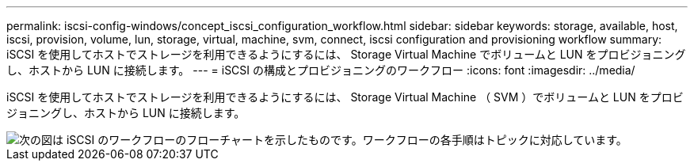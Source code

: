 ---
permalink: iscsi-config-windows/concept_iscsi_configuration_workflow.html 
sidebar: sidebar 
keywords: storage, available, host, iscsi, provision, volume, lun, storage, virtual, machine, svm, connect, iscsi configuration and provisioning workflow 
summary: iSCSI を使用してホストでストレージを利用できるようにするには、 Storage Virtual Machine でボリュームと LUN をプロビジョニングし、ホストから LUN に接続します。 
---
= iSCSI の構成とプロビジョニングのワークフロー
:icons: font
:imagesdir: ../media/


[role="lead"]
iSCSI を使用してホストでストレージを利用できるようにするには、 Storage Virtual Machine （ SVM ）でボリュームと LUN をプロビジョニングし、ホストから LUN に接続します。

image::../media/iscsi_windows_workflow.png[次の図は iSCSI のワークフローのフローチャートを示したものです。ワークフローの各手順はトピックに対応しています。]
